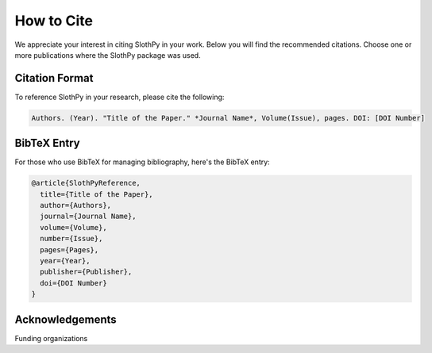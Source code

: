 .. _how-to_cite:

How to Cite
===========

We appreciate your interest in citing SlothPy in your work. Below you will find the recommended citations. Choose one or more publications
where the SlothPy package was used.

Citation Format
---------------

To reference SlothPy in your research, please cite the following:

.. code-block::

   Authors. (Year). "Title of the Paper." *Journal Name*, Volume(Issue), pages. DOI: [DOI Number]

BibTeX Entry
------------

For those who use BibTeX for managing bibliography, here's the BibTeX entry:

.. code-block::

   @article{SlothPyReference,
     title={Title of the Paper},
     author={Authors},
     journal={Journal Name},
     volume={Volume},
     number={Issue},
     pages={Pages},
     year={Year},
     publisher={Publisher},
     doi={DOI Number}
   }

Acknowledgements
----------------
Funding organizations

.. raw:: html
    
    <img src="https://raw.githubusercontent.com/MTZ-dev/slothpy/main/doc/source/_static/grateful_slothpy.png" width="400" alt="Image not found" onerror="this.onerror=null;this.src='_images/error_slothpy.png';">
    <img src="https://raw.githubusercontent.com/MTZ-dev/slothpy/main/doc/source/_static/MEiN.png" width="400" alt="Image not found" onerror="this.onerror=null;this.src='_images/error_slothpy.png';">
    <img src="https://raw.githubusercontent.com/MTZ-dev/slothpy/main/doc/source/_static/diamentowy.webp" width="400" alt="Image not found" onerror="this.onerror=null;this.src='_images/error_slothpy.png';">
    <img src="https://raw.githubusercontent.com/MTZ-dev/slothpy/main/doc/source/_static/LOGO_ERC-FLAG_EU_.png" width="400" alt="Image not found" onerror="this.onerror=null;this.src='_images/error_slothpy.png';">